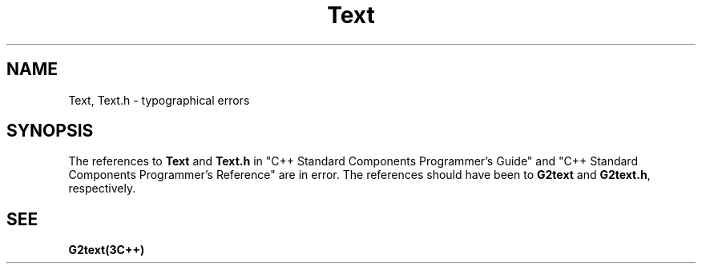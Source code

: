 .\" ident	@(#)G2++:g2++lib/man/Text.3	3.2
.\"
.\" C++ Standard Components, Release 3.0.
.\"
.\" Copyright (c) 1991, 1992 AT&T and UNIX System Laboratories, Inc.
.\" Copyright (c) 1988, 1989, 1990 AT&T.  All Rights Reserved.
.\"
.\" THIS IS UNPUBLISHED PROPRIETARY SOURCE CODE OF AT&T and UNIX System
.\" Laboratories, Inc.  The copyright notice above does not evidence
.\" any actual or intended publication of such source code.
.\" 
.TH \f3Text\fP \f3G2++(3C++)\fP " "
.SH NAME
Text, Text.h \- typographical errors
.SH SYNOPSIS
.PP
The references to \f3Text\f1 and \f3Text.h\f1
in "C++ Standard Components Programmer's Guide"
and "C++ Standard Components Programmer's Reference"
are in error.
The references should have been to \f3G2text\f1 and
\f3G2text.h\f1, respectively.
.Bf
.SH SEE
.Bf
\f3G2text(3C++)\f1
.Be
